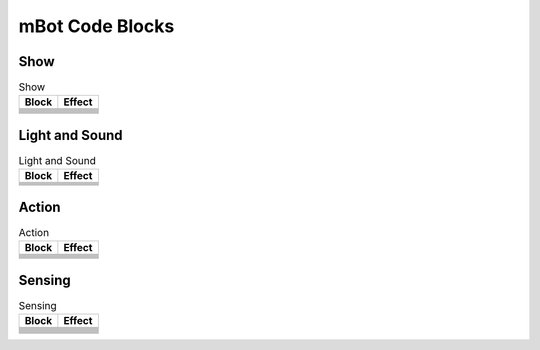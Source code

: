 mBot Code Blocks
================

Show
----

.. |00-led-panel-shows-image-for-secs| image:: _static/images/mbot/00-show/00-led-panel-shows-image-for-secs.png
.. |01-led-panel-shows-image| image:: _static/images/mbot/00-show/01-led-panel-shows-image.png
.. |02-led-panel-shows-image-at-x-y| image:: _static/images/mbot/00-show/02-led-panel-shows-image-at-x-y.png
.. |03-led-panel-shows-text| image:: _static/images/mbot/00-show/03-led-panel-shows-text.png
.. |04-led-panel-shows-text-at-x-y| image:: _static/images/mbot/00-show/04-led-panel-shows-text-at-x-y.png
.. |05-led-panel-shows-number-text| image:: _static/images/mbot/00-show/05-led-panel-shows-number-text.png
.. |06-led-panel-shows-time| image:: _static/images/mbot/00-show/06-led-panel-shows-time.png
.. |07-led-panel-x-clears-screen| image:: _static/images/mbot/00-show/07-led-panel-x-clears-screen.png

.. csv-table:: Show
   :header: Block, Effect

   |00-led-panel-shows-image-for-secs|,
   |01-led-panel-shows-image|,
   |02-led-panel-shows-image-at-x-y|,
   |03-led-panel-shows-text|,
   |04-led-panel-shows-text-at-x-y|,
   |05-led-panel-shows-number-text|,
   |06-led-panel-shows-time|,
   |07-led-panel-x-clears-screen|,

Light and Sound
---------------

.. |00-led-shows-color-for-secs| image:: _static/images/mbot/01-lightsound/00-led-shows-color-for-secs.png
.. |01-led-shows-color| image:: _static/images/mbot/01-lightsound/01-led-shows-color.png
.. |02-turn-on-light-with-color-red-green-blue| image:: _static/images/mbot/01-lightsound/02-turn-on-light-with-color-red-green-blue.png
.. |03-play-note-for-x-beats| image:: _static/images/mbot/01-lightsound/03-play-note-for-x-beats.png
.. |04-play-sound-at-frequency-of-hz-for-secs| image:: _static/images/mbot/01-lightsound/04-play-sound-at-frequency-of-hz-for-secs.png

.. csv-table:: Light and Sound
   :header: Block, Effect

   |00-led-shows-color-for-secs|,
   |01-led-shows-color|,
   |02-turn-on-light-with-color-red-green-blue|,
   |03-play-note-for-x-beats|,
   |04-play-sound-at-frequency-of-hz-for-secs|,

Action
------

.. |00-move-forward-at-power-x-for-secs| image:: _static/images/mbot/02-action/00-move-forward-at-power-x-for-secs.png
.. |01-move-backward-at-power-x-for-secs| image:: _static/images/mbot/02-action/01-move-backward-at-power-x-for-secs.png
.. |02-turn-left-at-power-x-for-secs| image:: _static/images/mbot/02-action/02-turn-left-at-power-x-for-secs.png
.. |03-turn-right-at-power-x-for-secs| image:: _static/images/mbot/02-action/03-turn-right-at-power-x-for-secs.png
.. |04-x-at-power-y| image:: _static/images/mbot/02-action/04-x-at-power-y.png
.. |05-left-wheel-turns-at-power-x-right-wheel-at-power-y| image:: _static/images/mbot/02-action/05-left-wheel-turns-at-power-x-right-wheel-at-power-y.png
.. |06-stop-moving| image:: _static/images/mbot/02-action/06-stop-moving.png

.. csv-table:: Action
   :header: Block, Effect

   |00-move-forward-at-power-x-for-secs|,
   |01-move-backward-at-power-x-for-secs|,
   |02-turn-left-at-power-x-for-secs|,
   |03-turn-right-at-power-x-for-secs|,
   |04-x-at-power-y|,
   |05-left-wheel-turns-at-power-x-right-wheel-at-power-y|,
   |06-stop-moving|,

Sensing
-------

.. |00-light-sensor-light-intensity| image:: _static/images/mbot/03-sensing/00-light-sensor-light-intensity.png
.. |01-ultrasonic-sensor-distance| image:: _static/images/mbot/03-sensing/01-ultrasonic-sensor-distance.png
.. |02-line-follwer-sensor-value| image:: _static/images/mbot/03-sensing/02-line-follwer-sensor-value.png
.. |03-line-follower-sensor-detects-being| image:: _static/images/mbot/03-sensing/03-line-follower-sensor-detects-being.png
.. |04-when-on-board-button| image:: _static/images/mbot/03-sensing/04-when-on-board-button.png
.. |05-ir-remote-pressed| image:: _static/images/mbot/03-sensing/05-ir-remote-pressed.png
.. |06-send-ir-message-text| image:: _static/images/mbot/03-sensing/06-send-ir-message-text.png
.. |07-ir-message-received| image:: _static/images/mbot/03-sensing/07-ir-message-received.png
.. |08-timer| image:: _static/images/mbot/03-sensing/08-timer.png
.. |09-reset-timer| image:: _static/images/mbot/03-sensing/09-reset-timer.png

.. csv-table:: Sensing
   :header: Block, Effect

   |00-light-sensor-light-intensity|,
   |01-ultrasonic-sensor-distance|,
   |02-line-follwer-sensor-value|,
   |03-line-follower-sensor-detects-being|,
   |04-when-on-board-button|,
   |05-ir-remote-pressed|,
   |06-send-ir-message-text|,
   |07-ir-message-received|,
   |08-timer|,
   |09-reset-timer|,

